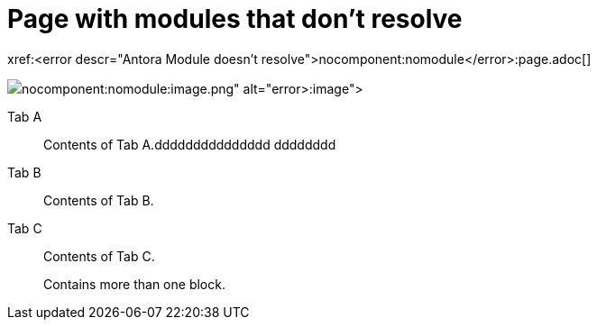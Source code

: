 = Page with modules that don't resolve

xref:<error descr="Antora Module doesn't resolve">nocomponent:nomodule</error>:page.adoc[]

image::<error descr="Antora Module doesn't resolve">nocomponent:nomodule</error>:image.png[]



[tabs]
====
Tab A:: Contents of Tab A.ddddddddddddddd
dddddddd

Tab B::
+
Contents of Tab B.

Tab C::
+
--
Contents of Tab C.

Contains more than one block.
--
====
